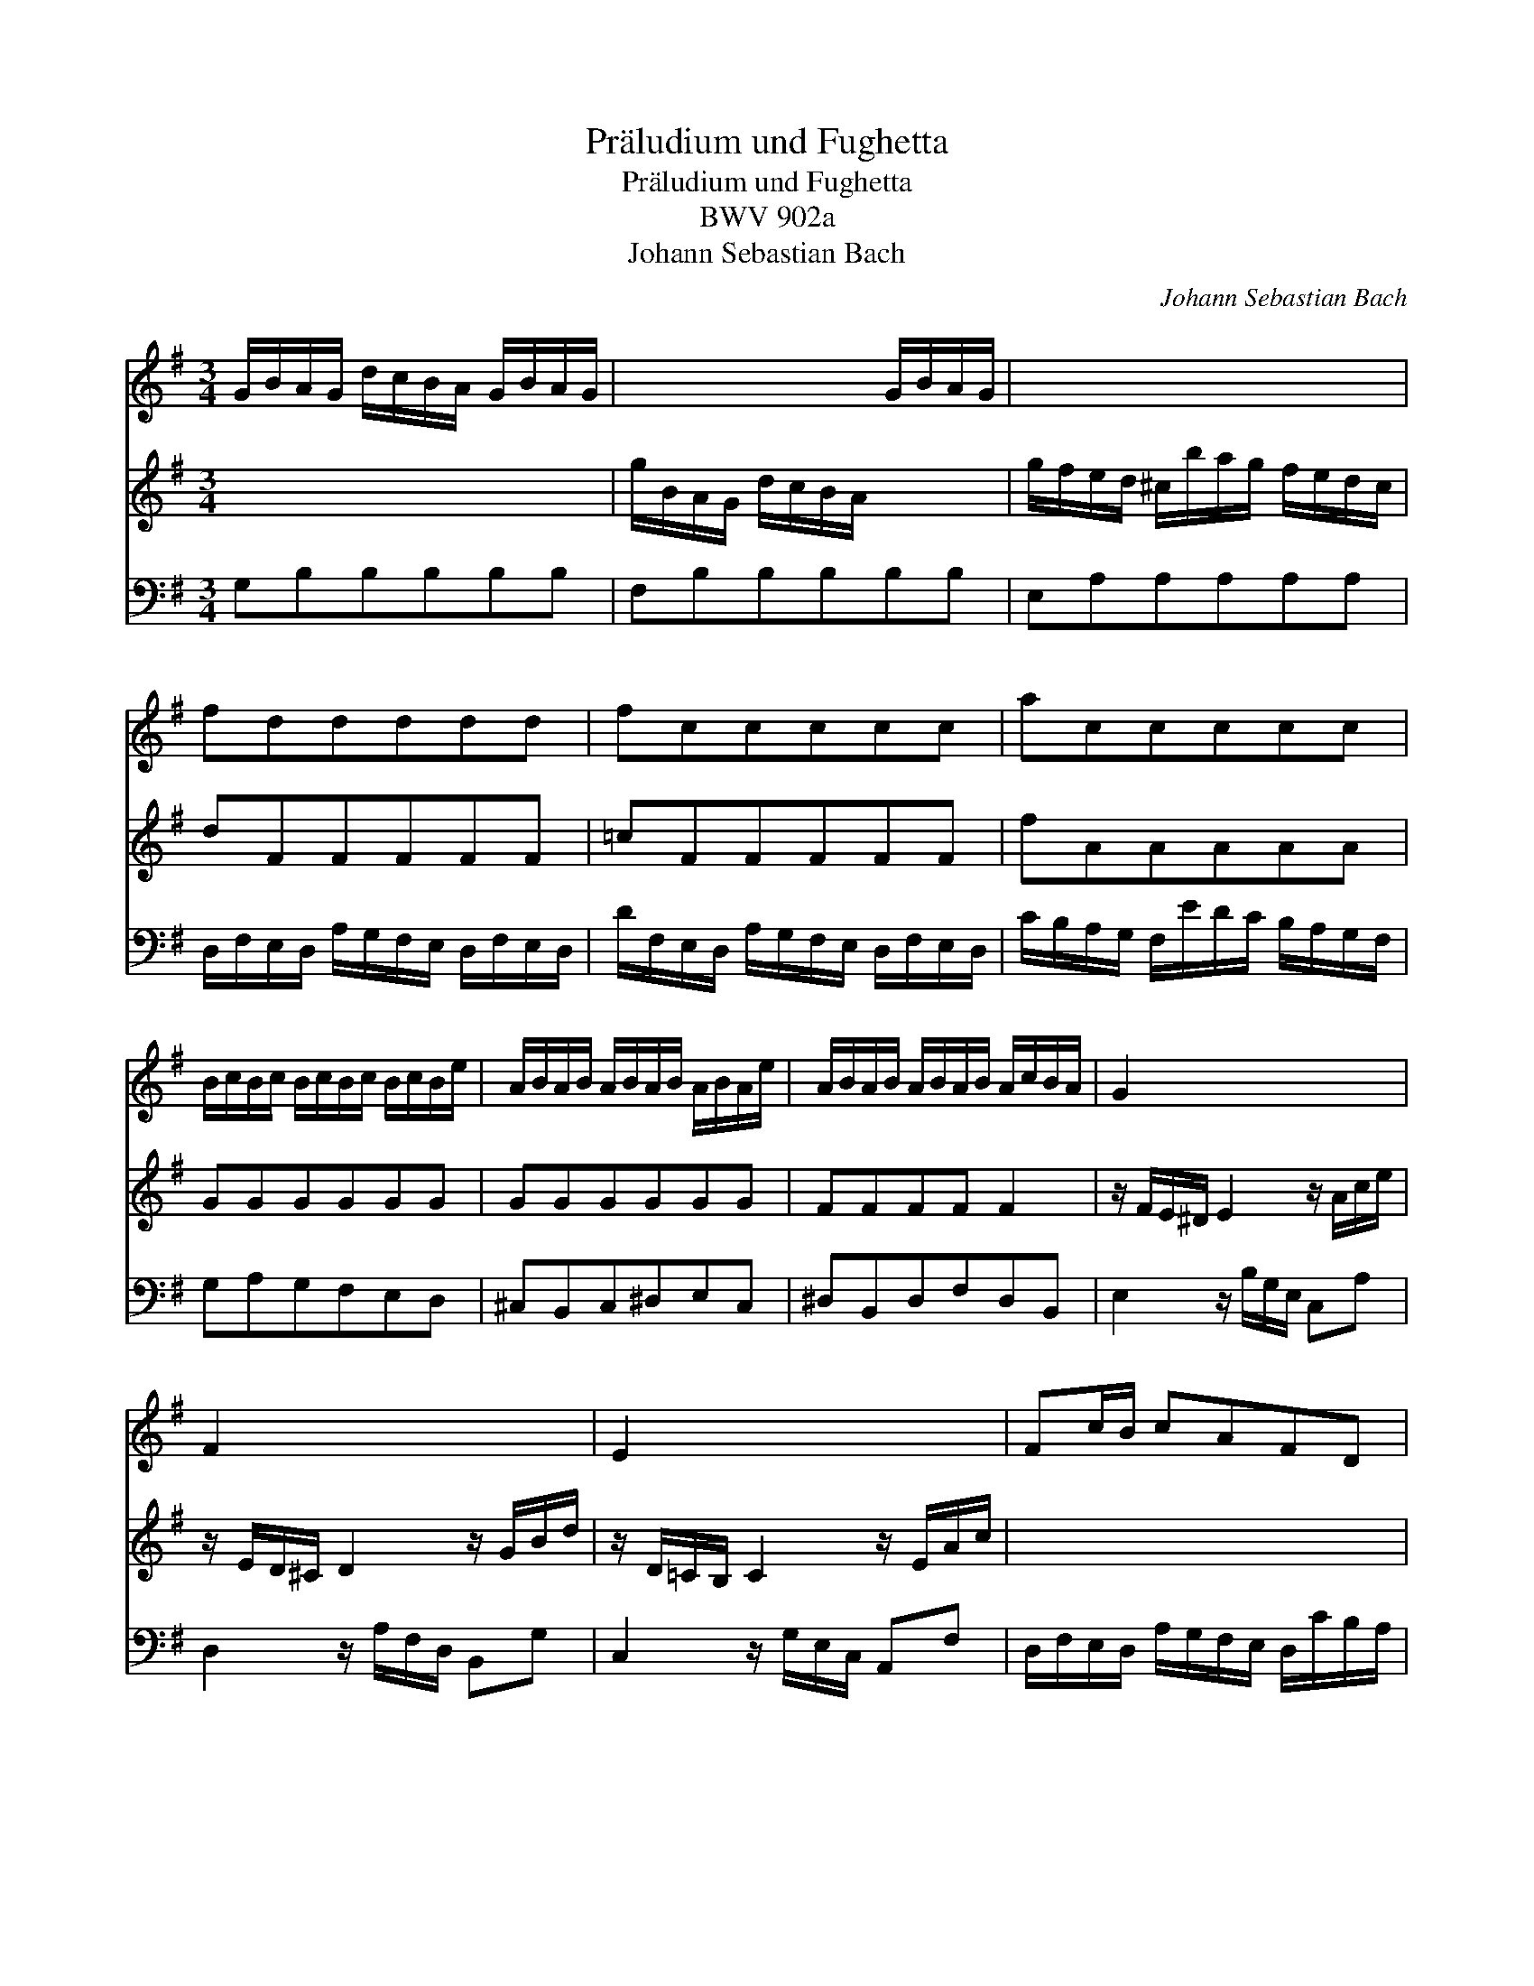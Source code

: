 X:1
T:Pr\"aludium und Fughetta
T:Pr\"aludium und Fughetta
T:BWV 902a
T:Johann Sebastian Bach
C:Johann Sebastian Bach
%%score 1 2 3
L:1/8
M:3/4
K:G
V:1 treble 
V:2 treble 
V:3 bass 
V:1
 G/B/A/G/ d/c/B/A/ G/B/A/G/ | x4 G/B/A/G/ | x4 x2 | fddddd | fccccc | accccc | %6
 B/c/B/c/ B/c/B/c/ B/c/B/e/ | A/B/A/B/ A/B/A/B/ A/B/A/e/ | A/B/A/B/ A/B/A/B/ A/c/B/A/ | G2 x4 | %10
 F2 x4 | E2 x4 | Fc/B/ cAFD | B/G/A/B/ c/d/e/f/ g/a/b/g/ | e_bagfg | x2 _e/f/a/c'/ z2 | %16
 G/B/A/G/ d/c/B/A/ G/B/A/G/ | x4 G/B/A/G/ | x4 G/B/A/G/ | ^cGGGGG | ^cGGGGG | cFFFFF | B=FFFFF | %23
 B2 x2 A/B/A/G/ | [Ac]2 z/ B/A/G/ F/G/F/E/ | cA z/ E/F/G/ A/G/A/B/ | x4 x2 | %27
 G/B/A/G/ d/c/B/A/ G/B/A/G/ | x4 x2 | x4 x2 | [fa]2 z z/ [cf]/ [dg]2 | z z/ [ea]/ [Bg]2 [Af]2 | %32
 [Bdg]6 |][M:3/8] z/ d/B/d/g/d/ | B/d/G/d/B/d/ | e/c/A/c/F/A/ | d/B/G/B/E/G/ | c/A/F/A/D/F/ | %38
 B/A/G/A/B/c/ | d/A/B/^c/d/e/ | f/e/d/e/f/g/ | a z a | Magg | gff | fee | e/g/f/e/d/e/ | %46
 f/a/g/f/e/d/ | g z z | z dd | ccc | BBB | AAA | GGG | FFF | EEE | F z z | z aa | a/d/B/d/g/d/ | %58
 B/d/G/d/B/d/ | [Be] z z | z bb | b/e/c/e/a/e/ | c/e/A/e/c/e/ | f z z | z ff | fe^d | egg | gff | %68
 fee | ^d/e/ff | fge | e=d/^c/d/e/ | f/e/d/f/b/f/ | d/f/B/f/d/f/ | g/e/^c/e/A/c/ | f/d/B/d/G/B/ | %76
 e/^c/^A/c/F/c/ | d/f/B/d/f/d/ | B/d/F/B/d/B/ | ^G/B/E/G/B/G/ | E/^G/B,/E/G/D/ | =C/E/A,/C/E/C/ | %82
 A,/C/E,/A,/C/G,/ | F,/A,/D,/F,/A,/F,/ | x2 x | z gf | gdd | dcc | cBB | BAA | [DA]E/F/G/A/ | %91
 B/G/ A2 | [DG]3 |] %93
V:2
 x4 x2 | g/B/A/G/ d/c/B/A/ x2 | g/f/e/d/ ^c/b/a/g/ f/e/d/c/ | dFFFFF | =cFFFFF | fAAAAA | GGGGGG | %7
 GGGGGG | FFFF F2 | z/ F/E/^D/ E2 z/ A/c/e/ | z/ E/D/^C/ D2 z/ G/B/d/ | z/ D/=C/B,/ C2 z/ E/A/c/ | %12
 x4 x2 | x4 x2 | ^C/E/D/C/ G/^F/E/D/ C/_B/A/G/ | D/F/A/=c/ x4 | x4 x2 | g/B/A/G/ d/c/B/A/ x2 | %18
 g/B/A/G/ d/c/B/A/ x2 | GEEEEE | GEEEEE | FDDDDD | =FDDDDD | E2 z/ d/c/B/ x2 | ^F2 x4 | D2 x4 | %26
 c/B/A/G/ F/e/d/c/ B/A/G/F/ | x4 x2 | ^c/e/d/c/ g/f/e/d/ c/e/d/c/ | f/a/g/f/ =c'/b/a/g/ f/g/a/g/ | %30
 c2 z z/ A/ B2 | z z/ c/ d4 | G6 |][M:3/8] x2 x | x2 x | x2 x | x2 x | x2 x | x2 x | x2 x | %40
 z/ G/F/A/d/A/ | F/A/D/A/F/A/ | B/G/E/G/^C/E/ | A/F/D/F/B,/D/ | G/E/^C/E/A,/C/ | F/E/D/E/F/G/ | %46
 A/D/E/F/G/A/ | B/A/G/A/B/c/ | dBB | BAA | AGG | GFF | FEE | EDD | D^CC | D z z | z [cf][cd] | %57
 [Bd]/ z/ z z | z D=F | E z z | z [d^g][de] | [ce]/ z/ z z | z CC | [F,B,] z z | z [A^d][AB] | %65
 [AB][GB][FA] | [EB][Be][Be] | [Ae][A=d][Ad] | [Gd][Gc][Gc] | [Ac][AB][AB] | [AB][GB][GB] | %71
 [FB] z z | x2 x | FDB, | E/G/A/G/F/E/ | D/F/G/F/E/D/ | ^C/E/F/E/D/C/ | x2 x | x2 x | x2 x | x2 x | %81
 x2 x | x2 x | x2 x | x2 x | z [Bd][Ac] | [Gd][GB][GB] | [EG][EA][EA] | [DF][DG][DG] | %89
 [CE][CF][CF] | B, z z | z z/ E/F/D/ | B,3 |] %93
V:3
 G,B,B,B,B,B, | F,B,B,B,B,B, | E,A,A,A,A,A, | D,/F,/E,/D,/ A,/G,/F,/E,/ D,/F,/E,/D,/ | %4
 D/F,/E,/D,/ A,/G,/F,/E,/ D,/F,/E,/D,/ | C/B,/A,/G,/ F,/E/D/C/ B,/A,/G,/F,/ | G,A,G,F,E,D, | %7
 ^C,B,,C,^D,E,C, | ^D,B,,D,F,D,B,, | E,2 z/ B,/G,/E,/ C,A, | D,2 z/ A,/F,/D,/ B,,G, | %11
 C,2 z/ G,/E,/C,/ A,,F, | D,/F,/E,/D,/ A,/G,/F,/E,/ D,/C/B,/A,/ | %13
 G,/B,/A,/G,/ D/C/B,/A,/ G,/=F/E/D/ | x4 x2 | x4 D,,2 | G,,G,G,G,G,G, | C,G,G,G,G,G, | %18
 D,G,G,G,G,G, | E,/G,/F,/E,/ _B,/A,/G,/F,/ E,/G,/F,/E,/ | %20
 A,/^C,/B,,/A,,/ E,/D,/C,/B,,/ A,,/C,/B,,/A,,/ | D,/F,/E,/D,/ A,/G,/F,/E,/ D,/F,/E,/D,/ | %22
 G,/B,,/A,,/G,,/ D,/C,/B,,/A,,/ G,,/B,,/A,,/G,,/ | C,/E,/D,/C,/ G,/=F,/E,/D,/ C,/D,/C,/B,,/ | %24
 A,,/C,/B,,/A,,/ E,/D,/C,/B,,/ A,,/B,,/A,,/G,,/ | %25
 F,,/A,,/G,,/F,,/ C,/B,,/A,,/G,,/ F,,/G,,/F,,/E,,/ | D,,/E,,/F,,/G,,/ A,,/B,,/C,/D,/ E,/F,/G,/A,/ | %27
 B,B,B,B,B,B, | _B,B,B,B,B,B, | A,A,A,A,A,A, | _E,2 z z/ E,/ D,2 | z z/ C,/ D,2 D,,2 | %32
 [G,,B,,D,G,]6 |][M:3/8] x2 x | x2 x | x2 x | x2 x | x2 x | x2 x | x2 x | x2 x | x2 x | x2 x | %43
 x2 x | x2 x | x2 x | x2 x | z/ D/B,/D/G/D/ | B,/D/G,/D/B,/D/ | E/C/A,/C/F,/A,/ | %50
 D/B,/G,/B,/E,/G,/ | C/A,/F,/A,/D,/F,/ | B,/A,/G,/A,/B,/^C/ | D/^C/B,/A,/G,/F,/ | %54
 G,/E,/A,/G,/F,/E,/ | D,/A,/F,/A,/D/A,/ | F,/A,/D,/A,/F,/A,/ | B, z z | z B,A, | %59
 ^G,/B,/G,/B,/E/B,/ | ^G,/B,/E,/B,/G,/B,/ | C z z | z [F,A,][E,A,] | ^D,/F,/D,/F,/B,/F,/ | %64
 ^D,/F,/B,,/F,/D,/F,/ | G,/B,/G,/B,/E/B,/ | G,/B,/E,/B,/G,/B,/ | C/A,/F,/A,/D,/F,/ | %68
 B,/G,/E,/G,/C,/E,/ | A,/F,/^D,/F,/B,,/F,/ | G,/F,/E,/F,/G,/A,/ | B,/F,/^G,/^A,/B,/^C/ | %72
 D/^C/B,/C/D/E/ | x2 x | x2 x | x2 x | x2 x | B,/F,/D,/F,/B,, | z D,B,, | E,/B,,/^G,,/B,,/E,, | %80
 z ^G,,E,, | A,,/E,,/C,,/E,,/A,,/E,,/ | C,B,,A,, | D,D,, z | D,/F,/A,,/D,/F,/C,/ | %85
 B,,/D,/B,,/D,/G,/D,/ | B,,/D,/G,,/D,/B,,/D,/ | E,/C,/A,,/C,/F,,/A,,/ | D,/B,,/G,,/B,,/E,,/G,,/ | %89
 C,/A,,/F,,/A,,/D,,/A,,/ | B,,/A,,/G,,/A,,/B,,/C,/ | D,C,D, | [G,,B,,D,G,]3 |] %93


